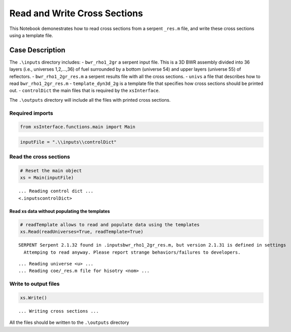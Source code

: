 Read and Write Cross Sections
=============================

This Notebook demonestrates how to read cross sections from a serpent
``_res.m`` file, and write these cross sections using a template file.

Case Description
----------------

The ``.\inputs`` directory includes: - ``bwr_rho1_2gr`` a serpent input
file. This is a 3D BWR assembly divided into 36 layers (i.e., universes
1,2,…,36) of fuel surrounded by a bottom (universe 54) and upper layers
(universe 55) of reflectors. - ``bwr_rho1_2gr_res.m`` a serpent results
file with all the cross sections. - ``univs`` a file that describes how
to read ``bwr_rho1_2gr_res.m`` - ``template_dyn3d_2g`` is a template
file that specifies how cross sections should be printed out. -
``controlDict`` the main files that is required by the ``xsInterface``.

The ``.\outputs`` directory will include all the files with printed
cross sections.

Required imports
~~~~~~~~~~~~~~~~

.. code:: ipython3

    from xsInterface.functions.main import Main

.. code:: ipython3

    inputFile = ".\\inputs\\controlDict"

Read the cross sections
~~~~~~~~~~~~~~~~~~~~~~~

.. code:: ipython3

    # Reset the main object
    xs = Main(inputFile)


.. parsed-literal::

    ... Reading control dict ...
    <.\inputs\controlDict>
    
    

Read xs data without populating the templates
^^^^^^^^^^^^^^^^^^^^^^^^^^^^^^^^^^^^^^^^^^^^^

.. code:: ipython3

    # readTemplate allows to read and populate data using the templates
    xs.Read(readUniverses=True, readTemplate=True)


.. parsed-literal::

    SERPENT Serpent 2.1.32 found in .\inputs\bwr_rho1_2gr_res.m, but version 2.1.31 is defined in settings
      Attemping to read anyway. Please report strange behaviors/failures to developers.
    

.. parsed-literal::

    ... Reading universe <u> ...
    ... Reading coe/_res.m file for hisotry <nom> ...
    

Write to output files
~~~~~~~~~~~~~~~~~~~~~

.. code:: ipython3

    xs.Write()


.. parsed-literal::

    
    
    ... Writing cross sections ...
    
    
    

All the files should be written to the ``.\outputs`` directory

